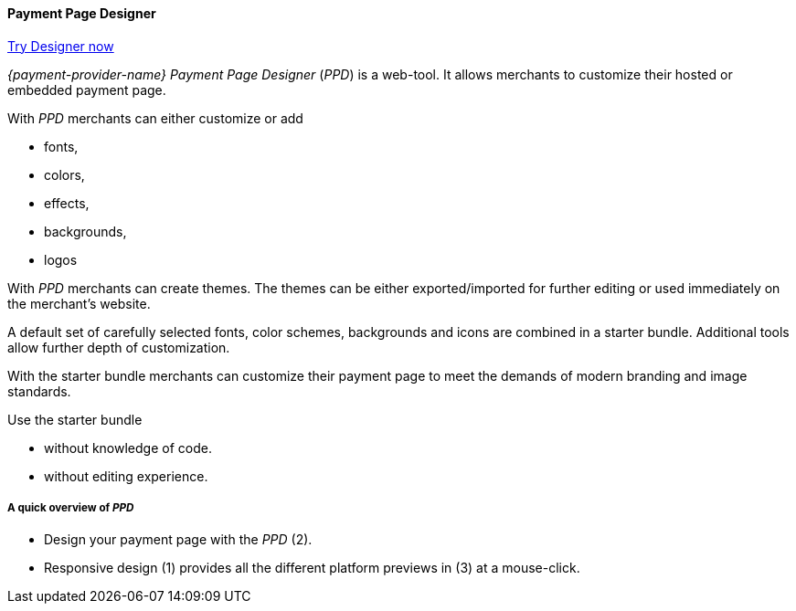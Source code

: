 [#PaymentPageSolutions_PPv2_PaymentPageDesigner]
==== Payment Page Designer

https://designer-test.{domain}[Try Designer now]

_{payment-provider-name} Payment Page Designer_ (_PPD_) is a web-tool. It allows merchants to customize their hosted or embedded payment page. 

With _PPD_ merchants can either customize or add

- fonts,
- colors, 
- effects, 
- backgrounds,
- logos

With _PPD_ merchants can create themes. The themes can be either exported/imported for further editing or used immediately on the merchant's website. 

A default set of carefully selected fonts, color schemes, backgrounds and icons are combined in a starter bundle. Additional tools allow further depth of customization.

With the starter bundle merchants can customize their payment page to meet the demands of modern branding and image standards.

Use the starter bundle 

- without knowledge of code. 
- without editing experience.

[#PaymentPageSolutions_PPv2_PaymentPageDesigner_Overview]
===== A quick overview of _PPD_

ifdef::env-wirecard[]
image::images/03-01-07-01-pp-designer-quick-start-guide/Payment_Page_Designer_opening_window.png[Payment Page Designer Opening Window, width=450]
endif::[]

- Design your payment page with the _PPD_ (2). 
- Responsive design (1) provides all the different platform previews in (3) at a mouse-click.

//-
